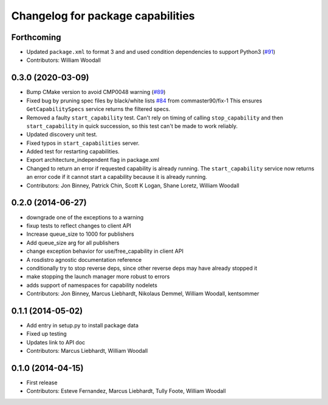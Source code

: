 ^^^^^^^^^^^^^^^^^^^^^^^^^^^^^^^^^^
Changelog for package capabilities
^^^^^^^^^^^^^^^^^^^^^^^^^^^^^^^^^^

Forthcoming
-----------
* Updated ``package.xml`` to format 3 and and used condition dependencies to support Python3 (`#91 <https://github.com/osrf/capabilities/issues/91>`_)
* Contributors: William Woodall

0.3.0 (2020-03-09)
------------------
* Bump CMake version to avoid CMP0048 warning (`#89 <https://github.com/osrf/capabilities/issues/89>`_)
* Fixed bug by pruning spec files by black/white lists `#84 <https://github.com/osrf/capabilities/issues/84>`_ from commaster90/fix-1
  This ensures ``GetCapabilitySpecs`` service returns the filtered specs.
* Removed a faulty ``start_capability`` test.
  Can't rely on timing of calling ``stop_capability`` and then ``start_capability`` in quick succession, so this test can't be made to work reliably.
* Updated discovery unit test.
* Fixed typos in ``start_capabilities`` server.
* Added test for restarting capabilities.
* Export architecture_independent flag in package.xml
* Changed to return an error if requested capability is already running.
  The ``start_capability`` service now returns an error code if it cannot start a capability because it is already running.
* Contributors: Jon Binney, Patrick Chin, Scott K Logan, Shane Loretz, William Woodall

0.2.0 (2014-06-27)
------------------
* downgrade one of the exceptions to a warning
* fixup tests to reflect changes to client API
* Increase queue_size to 1000 for publishers
* Add queue_size arg for all publishers
* change exception behavior for use/free_capability in client API
* A rosdistro agnostic documentation reference
* conditionally try to stop reverse deps, since other reverse deps may have already stopped it
* make stopping the launch manager more robust to errors
* adds support of namespaces for capability nodelets
* Contributors: Jon Binney, Marcus Liebhardt, Nikolaus Demmel, William Woodall, kentsommer

0.1.1 (2014-05-02)
------------------
* Add entry in setup.py to install package data
* Fixed up testing
* Updates link to API doc
* Contributors: Marcus Liebhardt, William Woodall

0.1.0 (2014-04-15)
------------------
* First release
* Contributors: Esteve Fernandez, Marcus Liebhardt, Tully Foote, William Woodall
